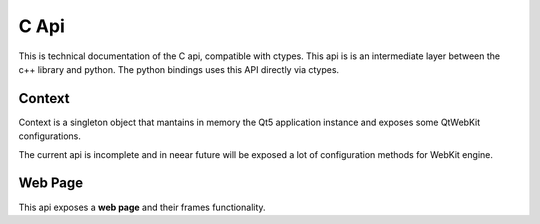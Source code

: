 =====
C Api
=====

This is technical documentation of the C api, compatible with ctypes. This api is is an intermediate
layer between the c++ library and python. The python bindings uses this API directly via ctypes.

Context
-------

Context is a singleton object that mantains in memory the Qt5 application instance and exposes
some QtWebKit configurations.

The current api is incomplete and in neear future will be exposed a lot of configuration methods
for WebKit engine.

.. c:function:: void* ph_context_init()

    :rtype: pointer to a Context instance.

    This method returns a new context instance. Context is a singleton, and if
    you call repeatedly this method, it always returns a pointer to same object.


.. c:function:: void ph_context_free()

    Destroy a current instance of Context. If you call this method repeatedly, the
    behavior is unexpected.


.. c:function:: void ph_context_clear_memory_cache()

    Clears a memory used by webkit for current thread.

.. c:function:: void ph_context_set_object_cache_capacity(int cacheMinDeadCapacity, int cacheMaxDead, int totalCapacity)

    Specifies the capacities for the memory cache for dead objects such as stylesheets or scripts.

    :param int cacheMinDeadCapacity: specifies the minimum number of bytes that dead objects should consume when the cache is under pressure.
    :param int cacheMaxDead: is the maximum number of bytes that dead objects should consume when the cache is not under pressure.
    :param int totalCapacity: specifies the maximum number of bytes that the cache should consume overall.


.. c:function:: void ph_context_set_max_pages_in_cache(int num)

    Sets the maximum number of pages to hold in the memory page cache to pages.

    :param int num: number of pages to hold in the memory.


Web Page
--------

This api exposes a **web page** and their frames functionality.

.. c:function:: void* ph_page_create()

    Creates a new instance of Page object and returns its pointer.

    :rtype: pointer to a Page object instance.


.. c:function:: void ph_page_free(void *page)

    Destroys a page instance and free memory used by it.

    :param void* page: Page instance pointer returned by :c:func:`ph_page_create`

